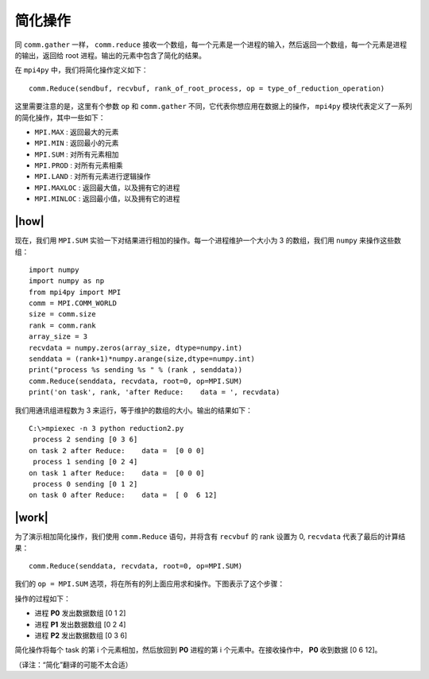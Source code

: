 简化操作
========

同 ``comm.gather`` 一样， ``comm.reduce`` 接收一个数组，每一个元素是一个进程的输入，然后返回一个数组，每一个元素是进程的输出，返回给 root 进程。输出的元素中包含了简化的结果。

在 ``mpi4py`` 中，我们将简化操作定义如下： ::

    comm.Reduce(sendbuf, recvbuf, rank_of_root_process, op = type_of_reduction_operation)

这里需要注意的是，这里有个参数 ``op`` 和 ``comm.gather`` 不同，它代表你想应用在数据上的操作， ``mpi4py`` 模块代表定义了一系列的简化操作，其中一些如下：

- ``MPI.MAX`` : 返回最大的元素
- ``MPI.MIN`` : 返回最小的元素
- ``MPI.SUM`` : 对所有元素相加
- ``MPI.PROD`` : 对所有元素相乘
- ``MPI.LAND`` : 对所有元素进行逻辑操作
- ``MPI.MAXLOC`` : 返回最大值，以及拥有它的进程
- ``MPI.MINLOC`` : 返回最小值，以及拥有它的进程

|how|
-----

现在，我们用 ``MPI.SUM`` 实验一下对结果进行相加的操作。每一个进程维护一个大小为 3 的数组，我们用 ``numpy`` 来操作这些数组： ::

    import numpy
    import numpy as np
    from mpi4py import MPI
    comm = MPI.COMM_WORLD
    size = comm.size
    rank = comm.rank
    array_size = 3
    recvdata = numpy.zeros(array_size, dtype=numpy.int)
    senddata = (rank+1)*numpy.arange(size,dtype=numpy.int)
    print("process %s sending %s " % (rank , senddata))
    comm.Reduce(senddata, recvdata, root=0, op=MPI.SUM)
    print('on task', rank, 'after Reduce:    data = ', recvdata)

我们用通讯组进程数为 3 来运行，等于维护的数组的大小。输出的结果如下： ::

       C:\>mpiexec -n 3 python reduction2.py
        process 2 sending [0 3 6]
       on task 2 after Reduce:    data =  [0 0 0]
        process 1 sending [0 2 4]
       on task 1 after Reduce:    data =  [0 0 0]
        process 0 sending [0 1 2]
       on task 0 after Reduce:    data =  [ 0  6 12]

|work|
------

为了演示相加简化操作，我们使用 ``comm.Reduce`` 语句，并将含有 ``recvbuf`` 的 rank 设置为 0, ``recvdata`` 代表了最后的计算结果： ::

    comm.Reduce(senddata, recvdata, root=0, op=MPI.SUM)

我们的 ``op = MPI.SUM`` 选项，将在所有的列上面应用求和操作。下图表示了这个步骤：

.. image:: ../images/mpi-sum.png

操作的过程如下：

- 进程 **P0** 发出数据数组 [0 1 2] 
- 进程 **P1** 发出数据数组 [0 2 4] 
- 进程 **P2** 发出数据数组 [0 3 6] 

简化操作将每个 task 的第 i 个元素相加，然后放回到 **P0** 进程的第 i 个元素中。在接收操作中， **P0** 收到数据 [0 6 12]。


（译注：“简化”翻译的可能不太合适）
